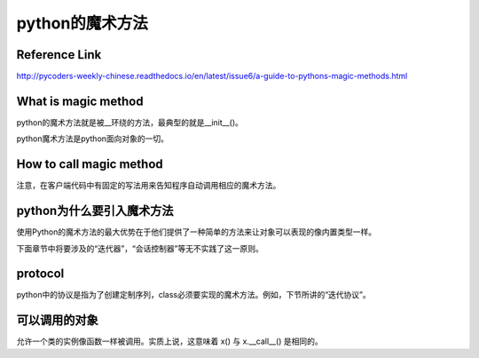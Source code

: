 python的魔术方法
=================
Reference Link
^^^^^^^^^^^^^^^^^
http://pycoders-weekly-chinese.readthedocs.io/en/latest/issue6/a-guide-to-pythons-magic-methods.html

What is magic method
^^^^^^^^^^^^^^^^^^^^^
python的魔术方法就是被__环绕的方法，最典型的就是__init__()。

python魔术方法是python面向对象的一切。

How to call magic method
^^^^^^^^^^^^^^^^^^^^^^^^^
注意，在客户端代码中有固定的写法用来告知程序自动调用相应的魔术方法。

.. image:: _images/python-magic-method.png

python为什么要引入魔术方法
^^^^^^^^^^^^^^^^^^^^^^^^^^
使用Python的魔术方法的最大优势在于他们提供了一种简单的方法来让对象可以表现的像内置类型一样。

下面章节中将要涉及的“迭代器”，“会话控制器”等无不实践了这一原则。

protocol
^^^^^^^^^^
python中的协议是指为了创建定制序列，class必须要实现的魔术方法。例如，下节所讲的“迭代协议”。

可以调用的对象
^^^^^^^^^^^^^^^
允许一个类的实例像函数一样被调用。实质上说，这意味着 x() 与 x.__call__() 是相同的。

.. code-block:: python
	:linenos:

	class Entity:
	'''调用实体来改变实体的位置。'''

	def __init__(self, size, x, y):
	    self.x, self.y = x, y
	    self.size = size

	def __call__(self, x, y):
	    '''改变实体的位置'''
	    self.x, self.y = x, y